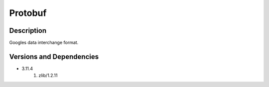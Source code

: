 .. _backbone-label:

Protobuf
==============================

Description
~~~~~~~~
Googles data interchange format.

Versions and Dependencies
~~~~~~~~
- 3.11.4
   #. zlib/1.2.11

